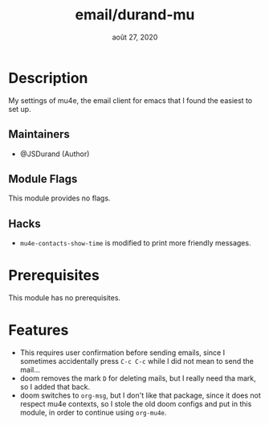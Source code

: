 #+TITLE:   email/durand-mu
#+DATE:    août 27, 2020
#+STARTUP: inlineimages nofold

* Table of Contents :TOC_3:noexport:
- [[#description][Description]]
  - [[#maintainers][Maintainers]]
  - [[#module-flags][Module Flags]]
  - [[#hacks][Hacks]]
- [[#prerequisites][Prerequisites]]
- [[#features][Features]]

* Description
My settings of mu4e, the email client for emacs that I found the easiest to set up.

** Maintainers
+ @JSDurand (Author)

** Module Flags
This module provides no flags.

** Hacks
- ~mu4e-contacts-show-time~ is modified to print more friendly messages.

* Prerequisites
This module has no prerequisites.

* Features
+ This requires user confirmation before sending emails, since I sometimes accidentally
  press =C-c C-c= while I did not mean to send the mail...
+ doom removes the mark =D= for deleting mails, but I really need tha mark, so I added
  that back.
+ doom switches to =org-msg=, but I don't like that package, since it does not respect
  mu4e contexts, so I stole the old doom configs and put in this module, in order to
  continue using =org-mu4e=.

